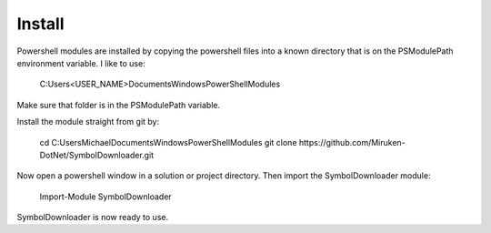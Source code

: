 =======
Install
=======

Powershell modules are installed by copying the powershell files into a known directory that is on the PSModulePath environment variable.  I like to use:

	C:\Users\<USER_NAME>\Documents\WindowsPowerShell\Modules

Make sure that folder is in the PSModulePath variable.

Install the module straight from git by:

	cd C:\Users\Michael\Documents\WindowsPowerShell\Modules
	git clone https://github.com/Miruken-DotNet/SymbolDownloader.git	

Now open a powershell window in a solution or project directory. Then import the SymbolDownloader module:

	Import-Module SymbolDownloader
	
SymbolDownloader is now ready to use.	
